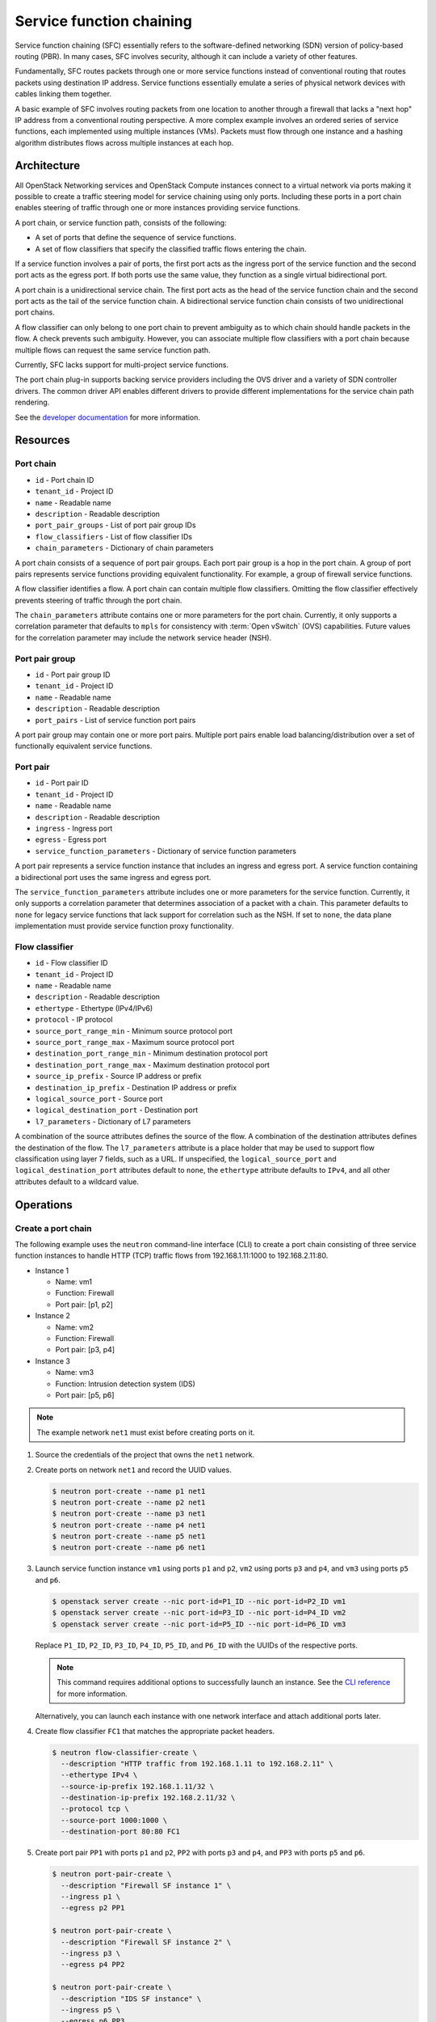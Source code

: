 .. _adv-config-sfc:

=========================
Service function chaining
=========================

Service function chaining (SFC) essentially refers to the software-defined
networking (SDN) version of policy-based routing (PBR). In many cases,
SFC involves security, although it can include a variety of other features.

Fundamentally, SFC routes packets through one or more service functions
instead of conventional routing that routes packets using destination IP
address. Service functions essentially emulate a series of physical network
devices with cables linking them together.

A basic example of SFC involves routing packets from one location to another
through a firewall that lacks a "next hop" IP address from a conventional
routing perspective. A more complex example involves an ordered series of
service functions, each implemented using multiple instances (VMs). Packets
must flow through one instance and a hashing algorithm distributes flows
across multiple instances at each hop.

Architecture
~~~~~~~~~~~~

All OpenStack Networking services and OpenStack Compute instances connect to
a virtual network via ports making it possible to create a traffic steering
model for service chaining using only ports. Including these ports in a
port chain enables steering of traffic through one or more instances
providing service functions.

A port chain, or service function path, consists of the following:

* A set of ports that define the sequence of service functions.
* A set of flow classifiers that specify the classified traffic flows
  entering the chain.

If a service function involves a pair of ports, the first port acts as the
ingress port of the service function and the second port acts as the egress
port. If both ports use the same value, they function as a single virtual
bidirectional port.

A port chain is a unidirectional service chain. The first port acts as the
head of the service function chain and the second port acts as the tail of the
service function chain. A bidirectional service function chain consists of
two unidirectional port chains.

A flow classifier can only belong to one port chain to prevent ambiguity as
to which chain should handle packets in the flow. A check prevents such
ambiguity. However, you can associate multiple flow classifiers with a port
chain because multiple flows can request the same service function path.

Currently, SFC lacks support for multi-project service functions.

The port chain plug-in supports backing service providers including the OVS
driver and a variety of SDN controller drivers. The common driver API enables
different drivers to provide different implementations for the service chain
path rendering.

.. image:: figures/port-chain-architecture-diagram.png
   :alt: Port chain architecture

.. image:: figures/port-chain-diagram.png
   :alt: Port chain model

See the `developer documentation
<http://docs.openstack.org/developer/networking-sfc/>`_ for more information.

Resources
~~~~~~~~~

Port chain
----------

* ``id`` - Port chain ID
* ``tenant_id`` - Project ID
* ``name`` - Readable name
* ``description`` - Readable description
* ``port_pair_groups`` - List of port pair group IDs
* ``flow_classifiers`` - List of flow classifier IDs
* ``chain_parameters`` - Dictionary of chain parameters

A port chain consists of a sequence of port pair groups. Each port pair group
is a hop in the port chain. A group of port pairs represents service functions
providing equivalent functionality. For example, a group of firewall service
functions.

A flow classifier identifies a flow. A port chain can contain multiple flow
classifiers. Omitting the flow classifier effectively prevents steering of
traffic through the port chain.

The ``chain_parameters`` attribute contains one or more parameters for the
port chain. Currently, it only supports a correlation parameter that
defaults to ``mpls`` for consistency with :term:`Open vSwitch` (OVS)
capabilities. Future values for the correlation parameter may include
the network service header (NSH).

Port pair group
---------------

* ``id`` - Port pair group ID
* ``tenant_id`` - Project ID
* ``name`` - Readable name
* ``description`` - Readable description
* ``port_pairs`` - List of service function port pairs

A port pair group may contain one or more port pairs. Multiple port
pairs enable load balancing/distribution over a set of functionally
equivalent service functions.

Port pair
---------

* ``id`` - Port pair ID
* ``tenant_id`` - Project ID
* ``name`` - Readable name
* ``description`` - Readable description
* ``ingress`` - Ingress port
* ``egress`` - Egress port
* ``service_function_parameters`` - Dictionary of service function parameters

A port pair represents a service function instance that includes an ingress and
egress port. A service function containing a bidirectional port uses the same
ingress and egress port.

The ``service_function_parameters`` attribute includes one or more parameters
for the service function. Currently, it only supports a correlation parameter
that determines association of a packet with a chain. This parameter defaults
to ``none`` for legacy service functions that lack support for correlation such
as the NSH. If set to ``none``, the data plane implementation must provide
service function proxy functionality.

Flow classifier
---------------

* ``id`` - Flow classifier ID
* ``tenant_id`` - Project ID
* ``name`` - Readable name
* ``description`` - Readable description
* ``ethertype`` - Ethertype (IPv4/IPv6)
* ``protocol`` - IP protocol
* ``source_port_range_min`` - Minimum source protocol port
* ``source_port_range_max`` - Maximum source protocol port
* ``destination_port_range_min`` - Minimum destination protocol port
* ``destination_port_range_max`` - Maximum destination protocol port
* ``source_ip_prefix`` - Source IP address or prefix
* ``destination_ip_prefix`` - Destination IP address or prefix
* ``logical_source_port`` - Source port
* ``logical_destination_port`` - Destination port
* ``l7_parameters`` - Dictionary of L7 parameters

A combination of the source attributes defines the source of the flow. A
combination of the destination attributes defines the destination of the flow.
The ``l7_parameters`` attribute is a place holder that may be used to support
flow classification using layer 7 fields, such as a URL. If unspecified, the
``logical_source_port`` and ``logical_destination_port`` attributes default to
``none``, the ``ethertype`` attribute defaults to ``IPv4``, and all other
attributes default to a wildcard value.

Operations
~~~~~~~~~~

Create a port chain
-------------------

The following example uses the ``neutron`` command-line interface (CLI) to
create a port chain consisting of three service function instances to handle
HTTP (TCP) traffic flows from 192.168.1.11:1000 to 192.168.2.11:80.

* Instance 1

  * Name: vm1
  * Function: Firewall
  * Port pair: [p1, p2]

* Instance 2

  * Name: vm2
  * Function: Firewall
  * Port pair: [p3, p4]

* Instance 3

  * Name: vm3
  * Function: Intrusion detection system (IDS)
  * Port pair: [p5, p6]

.. note::

   The example network ``net1`` must exist before creating ports on it.

#. Source the credentials of the project that owns the ``net1`` network.

#. Create ports on network ``net1`` and record the UUID values.

   .. code-block:: console

      $ neutron port-create --name p1 net1
      $ neutron port-create --name p2 net1
      $ neutron port-create --name p3 net1
      $ neutron port-create --name p4 net1
      $ neutron port-create --name p5 net1
      $ neutron port-create --name p6 net1

#. Launch service function instance ``vm1`` using ports ``p1`` and ``p2``,
   ``vm2`` using ports ``p3`` and ``p4``, and ``vm3`` using ports ``p5``
   and ``p6``.

   .. code-block:: console

      $ openstack server create --nic port-id=P1_ID --nic port-id=P2_ID vm1
      $ openstack server create --nic port-id=P3_ID --nic port-id=P4_ID vm2
      $ openstack server create --nic port-id=P5_ID --nic port-id=P6_ID vm3

   Replace ``P1_ID``, ``P2_ID``, ``P3_ID``, ``P4_ID``, ``P5_ID``, and
   ``P6_ID`` with the UUIDs of the respective ports.

   .. note::

      This command requires additional options to successfully launch an
      instance. See the
      `CLI reference <http://docs.openstack.org/cli-reference/openstack.html>`_
      for more information.

   Alternatively, you can launch each instance with one network interface and
   attach additional ports later.

#. Create flow classifier ``FC1`` that matches the appropriate packet headers.

   .. code-block:: console

      $ neutron flow-classifier-create \
        --description "HTTP traffic from 192.168.1.11 to 192.168.2.11" \
        --ethertype IPv4 \
        --source-ip-prefix 192.168.1.11/32 \
        --destination-ip-prefix 192.168.2.11/32 \
        --protocol tcp \
        --source-port 1000:1000 \
        --destination-port 80:80 FC1

#. Create port pair ``PP1`` with ports ``p1`` and ``p2``, ``PP2`` with ports
   ``p3`` and ``p4``, and ``PP3`` with ports ``p5`` and ``p6``.

   .. code-block:: console

      $ neutron port-pair-create \
        --description "Firewall SF instance 1" \
        --ingress p1 \
        --egress p2 PP1

      $ neutron port-pair-create \
        --description "Firewall SF instance 2" \
        --ingress p3 \
        --egress p4 PP2

      $ neutron port-pair-create \
        --description "IDS SF instance" \
        --ingress p5 \
        --egress p6 PP3

#. Create port pair group ``PPG1`` with port pair ``PP1`` and ``PP2`` and
   ``PPG2`` with port pair ``PP3``.

   .. code-block:: console

      $ neutron port-pair-group-create \
        --port-pair PP1 --port-pair PP2 PPG1
      $ neutron port-pair-group-create \
        --port-pair PP3 PPG2

   .. note::

      You can repeat the ``--port-pair`` option for multiple port pairs of
      functionally equivalent service functions.

#. Create port chain ``PC1`` with port pair groups ``PPG1`` and ``PPG2`` and
   flow classifier ``FC1``.

   .. code-block:: console

      $ neutron port-chain-create \
        --port-pair-group PPG1 --port-pair-group PPG2 \
        --flow-classifier FC1 PC1

   .. note::

      You can repeat the ``--port-pair-group`` option to specify additional
      port pair groups in the port chain. A port chain must contain at least
      one port pair group.

      You can repeat the ``--flow-classifier`` option to specify multiple
      flow classifiers for a port chain. Each flow classifier identifies
      a flow.

Update a port chain or port pair group
--------------------------------------

* Use the :command:`neutron port-chain-update` command to dynamically add or
  remove port pair groups or flow classifiers on a port chain.

  * For example, add port pair group ``PPG3`` to port chain ``PC1``:

    .. code-block:: console

       $ neutron port-chain-update \
         --port-pair-group PPG1 --port-pair-group PPG2 --port-pair-group PPG3 \
         --flow-classifier FC1 PC1

  * For example, add flow classifier ``FC2`` to port chain ``PC1``:

    .. code-block:: console

       $ neutron port-chain-update \
         --port-pair-group PPG1 --port-pair-group PPG2 \
         --flow-classifier FC1 --flow-classifier FC2 PC1

    SFC steers traffic matching the additional flow classifier to the
    port pair groups in the port chain.

* Use the :command:`neutron port-pair-group-update` command to perform dynamic
  scale-out or scale-in operations by adding or removing port pairs on a port
  pair group.

  .. code-block:: console

     $ neutron port-pair-group-update \
       --port-pair PP1 --port-pair PP2 --port-pair PP4 PPG1

  SFC performs load balancing/distribution over the additional service
  functions in the port pair group.
